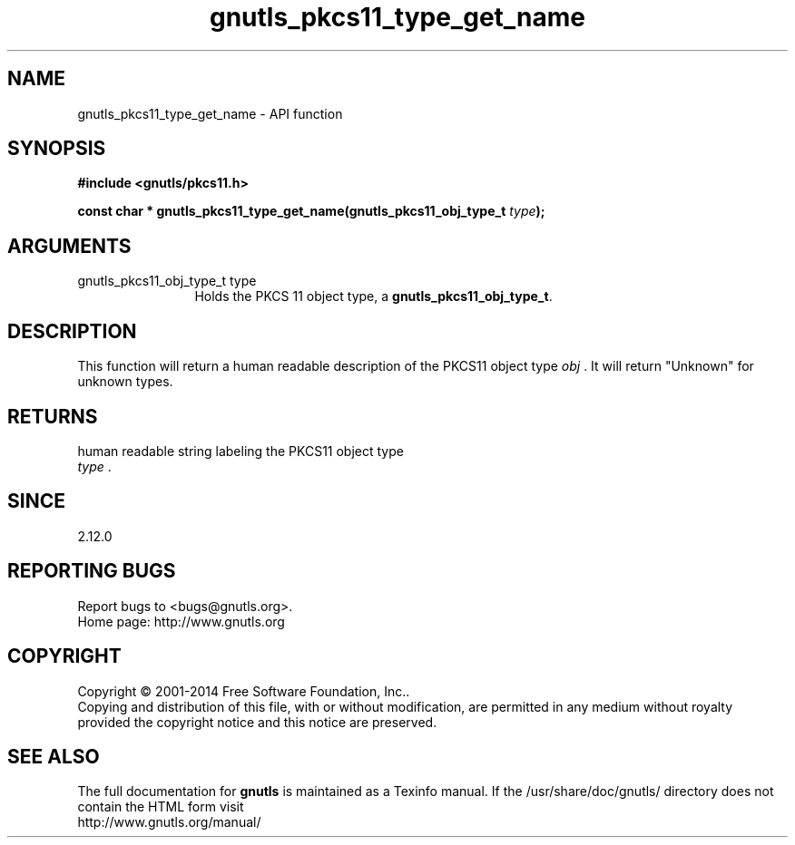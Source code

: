 .\" DO NOT MODIFY THIS FILE!  It was generated by gdoc.
.TH "gnutls_pkcs11_type_get_name" 3 "3.3.4" "gnutls" "gnutls"
.SH NAME
gnutls_pkcs11_type_get_name \- API function
.SH SYNOPSIS
.B #include <gnutls/pkcs11.h>
.sp
.BI "const char * gnutls_pkcs11_type_get_name(gnutls_pkcs11_obj_type_t " type ");"
.SH ARGUMENTS
.IP "gnutls_pkcs11_obj_type_t type" 12
Holds the PKCS 11 object type, a \fBgnutls_pkcs11_obj_type_t\fP.
.SH "DESCRIPTION"
This function will return a human readable description of the
PKCS11 object type  \fIobj\fP .  It will return "Unknown" for unknown
types.
.SH "RETURNS"
human readable string labeling the PKCS11 object type
 \fItype\fP .
.SH "SINCE"
2.12.0
.SH "REPORTING BUGS"
Report bugs to <bugs@gnutls.org>.
.br
Home page: http://www.gnutls.org

.SH COPYRIGHT
Copyright \(co 2001-2014 Free Software Foundation, Inc..
.br
Copying and distribution of this file, with or without modification,
are permitted in any medium without royalty provided the copyright
notice and this notice are preserved.
.SH "SEE ALSO"
The full documentation for
.B gnutls
is maintained as a Texinfo manual.
If the /usr/share/doc/gnutls/
directory does not contain the HTML form visit
.B
.IP http://www.gnutls.org/manual/
.PP
